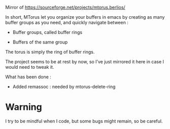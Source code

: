 
#+STARTUP: showall

Mirror of https://sourceforge.net/projects/mtorus.berlios/

In short, MTorus let you organize your buffers in emacs by creating
as many buffer groups as you need, and quickly navigate between :

  - Buffer groups, called buffer rings

  - Buffers of the same group

The torus is simply the ring of buffer rings.

The project seems to be at rest by now, so I’ve just mirrored it here
in case I would need to tweak it.

What has been done :

  - Added remassoc : needed by mtorus-delete-ring


* Warning

I try to be mindful when I code, but some bugs might remain, so be careful.
